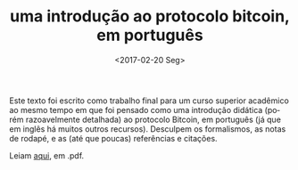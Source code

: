 #+TITLE: uma introdução ao protocolo bitcoin, em português
#+DATE: <2017-02-20 Seg>
#+LANGUAGE: pt

Este texto foi escrito como trabalho final para um curso superior
acadêmico ao mesmo tempo em que foi pensado como uma introdução
didática (porém razoavelmente detalhada) ao protocolo Bitcoin, em
português (já que em inglês há muitos outros recursos). Desculpem os
formalismos, as notas de rodapé, e as (até que poucas) referências e
citações.

Leiam [[https://github.com/odanoburu/misc/raw/master/escritos/tcc/protocolo_bitcoin_repo_version.pdf][aqui]], em .pdf.
